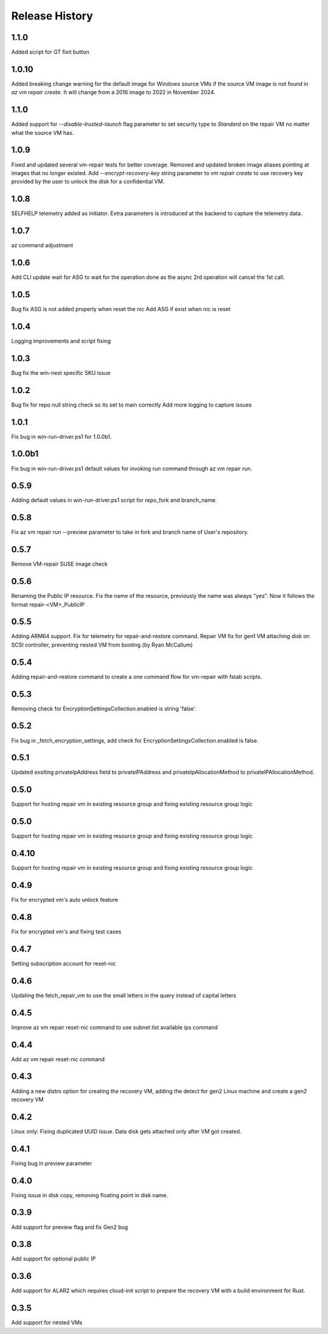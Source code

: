 
Release History
===============
1.1.0
++++++
Added script for GT fixit button

1.0.10
++++++
Added breaking change warning for the default image for Windows source VMs if the source VM image is not found in `az vm repair create`. It will change from a 2016 image to 2022 in November 2024.

1.1.0
++++++
Added support for `--disable-trusted-launch` flag parameter to set security type to `Standard` on the repair VM no matter what the source VM has.

1.0.9
++++++
Fixed and updated several vm-repair tests for better coverage. 
Removed and updated broken image aliases pointing at images that no longer existed. 
Add `--encrypt-recovery-key` string parameter to `vm repair create` to use recovery key provided by the user to unlock the disk for a confidential VM. 

1.0.8
++++++
SELFHELP telemetry added as initiator. Extra parameters is introduced at the backend to capture the telemetry data.

1.0.7
++++++
az command adjustment

1.0.6
++++++
Add CLI update wait for ASG to wait for the operation done as the async 2rd operation will cancel the 1st call.

1.0.5
++++++
Bug fix ASG is not added properly when reset the nic
Add ASG if exist when nic is reset 

1.0.4
++++++
Logging improvements and script fixing

1.0.3
++++++
Bug fix the win-nest specific SKU issue

1.0.2
++++++
Bug fix for repo null string check so its set to main correctly
Add more logging to capture issues

1.0.1
++++++
Fix bug in win-run-driver.ps1 for 1.0.0b1.

1.0.0b1
++++++
Fix bug in win-run-driver.ps1 default values for invoking run command through az vm repair run.

0.5.9
++++++
Adding default values in win-run-driver.ps1 script for repo_fork and branch_name.

0.5.8
++++++
Fix az vm repair run --preview parameter to take in fork and branch name of User's repository.

0.5.7
++++++
Remove VM-repair SUSE image check

0.5.6
++++++
Renaming the Public IP resource.
Fix the name of the resource, previously the name was always "yes". Now it follows the format repair-<VM>_PublicIP

0.5.5
++++++
Adding ARM64 support.
Fix for telemetry for repair-and-restore command.
Repair VM fix for gen1 VM attaching disk on SCSI controller, preventing nested VM from booting (by Ryan McCallum)

0.5.4
++++++
Adding repair-and-restore command to create a one command flow for vm-repair with fstab scripts.

0.5.3
++++++
Removing check for EncryptionSettingsCollection.enabled is string 'false'.

0.5.2
++++++
Fix bug in _fetch_encryption_settings, add check for EncryptionSettingsCollection.enabled is false.

0.5.1
++++++
Updated exsiting privateIpAddress field to privateIPAddress and privateIpAllocationMethod to privateIPAllocationMethod.

0.5.0
++++++
Support for hosting repair vm in existing resource group and fixing existing resource group logic 

0.5.0
++++++
Support for hosting repair vm in existing resource group and fixing existing resource group logic 

0.4.10
++++++
Support for hosting repair vm in existing resource group and fixing existing resource group logic 

0.4.9
++++++
Fix for encrypted vm's auto unlock feature 

0.4.8
++++++
Fix for encrypted vm's and fixing test cases

0.4.7
++++++
Setting subscription account for reset-nic

0.4.6
++++++
Updating the fetch_repair_vm to use the small letters in the query instead of capital letters

0.4.5
++++++
Improve az vm repair reset-nic command to use subnet list available ips command

0.4.4
++++++
Add az vm repair reset-nic command

0.4.3
++++++
Adding a new distro option for creating the recovery VM, adding the detect for gen2 Linux machine and create a gen2 recovery VM

0.4.2
++++++
Linux only: Fixing duplicated UUID issue. Data disk gets attached only after VM got created.

0.4.1
++++++
Fixing bug in preview parameter

0.4.0
++++++
Fixing issue in disk copy, removing floating point in disk name.

0.3.9
++++++
Add support for preview flag and fix Gen2 bug

0.3.8
++++++
Add support for optional public IP 

0.3.6
++++++
Add support for ALAR2 which requires cloud-init script to prepare the recovery VM with a
build environment for Rust.

0.3.5
++++++

Add support for nested VMs
